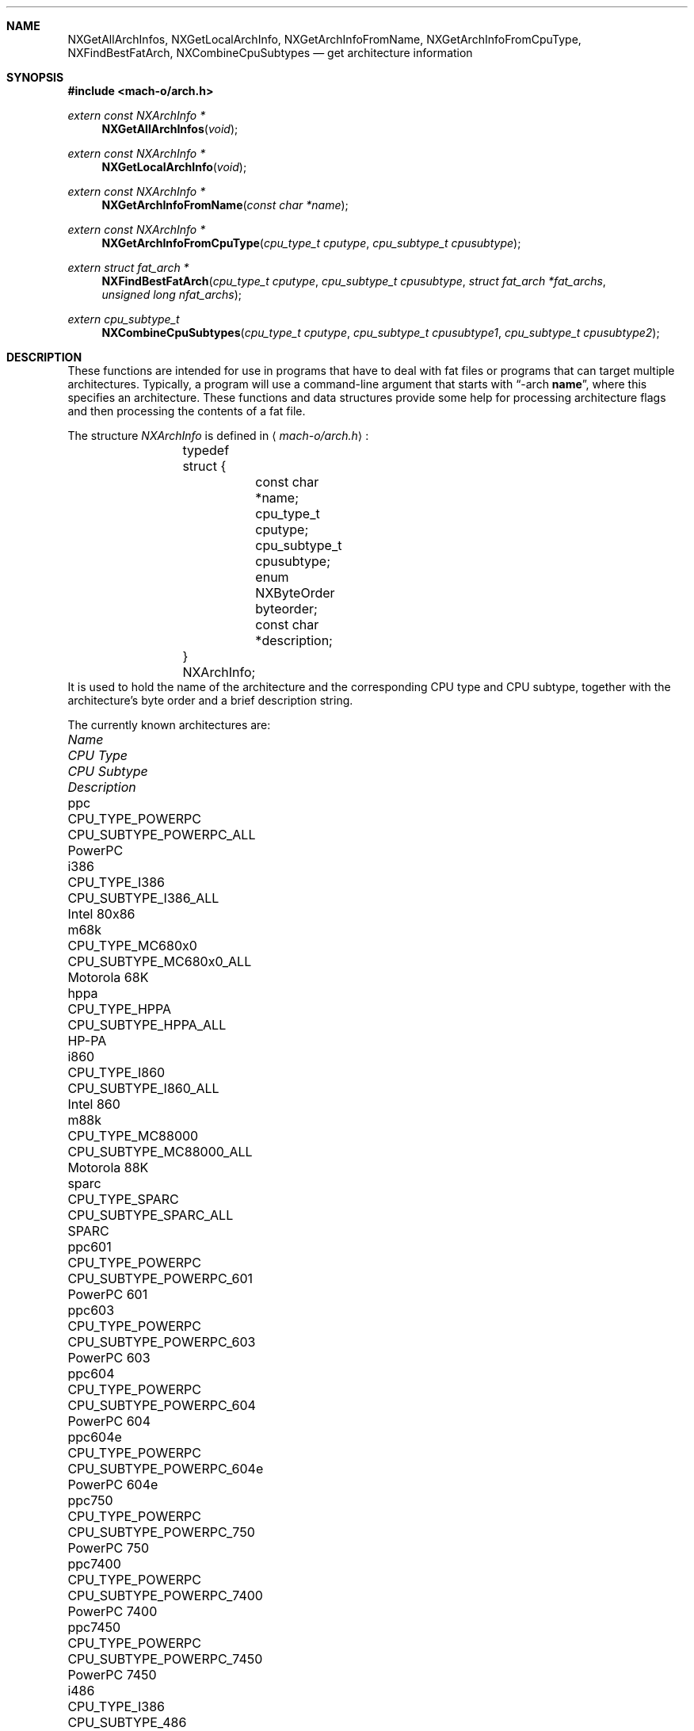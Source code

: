 .Dd January 11, 2001
.Dt ARCH 3
.Sh NAME
.Nm NXGetAllArchInfos ,
.Nm NXGetLocalArchInfo ,
.Nm NXGetArchInfoFromName ,
.Nm NXGetArchInfoFromCpuType ,
.Nm NXFindBestFatArch ,
.Nm NXCombineCpuSubtypes
.Nd get architecture information
.Sh SYNOPSIS
.In mach-o/arch.h
.Ft extern const NXArchInfo *
.Fn NXGetAllArchInfos "void"
.Ft extern const NXArchInfo *
.Fn NXGetLocalArchInfo "void"
.Ft extern const NXArchInfo *
.Fn NXGetArchInfoFromName "const char *name"
.Ft extern const NXArchInfo *
.Fn NXGetArchInfoFromCpuType "cpu_type_t cputype" "cpu_subtype_t cpusubtype"
.Ft extern struct fat_arch *
.Fn NXFindBestFatArch "cpu_type_t cputype" "cpu_subtype_t cpusubtype" "struct fat_arch *fat_archs" "unsigned long nfat_archs"
.Ft extern cpu_subtype_t
.Fn NXCombineCpuSubtypes "cpu_type_t cputype" "cpu_subtype_t cpusubtype1" "cpu_subtype_t cpusubtype2"
.Sh DESCRIPTION
These functions are intended for use in programs that have to deal with fat
files or programs that can target multiple architectures.
Typically, a program will use a command-line argument that starts with
.Dq \-arch \fBname\fR ,
where this specifies an architecture.
These functions and data structures provide some help for processing
architecture flags and then processing the contents of a fat file.
.Pp
The structure
.Ar NXArchInfo
is defined in
.Aq Pa mach-o/arch.h :
.Bd -literal -offset indent
	typedef struct {
		const char *name;
		cpu_type_t cputype;
		cpu_subtype_t cpusubtype;
		enum NXByteOrder byteorder;
		const char *description;
	} NXArchInfo;
.Ed
It is used to hold the name of the architecture and the corresponding CPU type
and CPU subtype, together with the architecture's byte order and a brief description string.
.Pp
The currently known architectures are:
.Bl -column hppa7100LC CPU_TYPE_POWERPC CPU_SUBTYPE_MC68030_ONLY
.It Em Name Ta Em "CPU Type" Ta Em "CPU Subtype" Ta Em Description
.It ppc Ta CPU_TYPE_POWERPC Ta CPU_SUBTYPE_POWERPC_ALL Ta PowerPC
.It i386 Ta CPU_TYPE_I386 Ta CPU_SUBTYPE_I386_ALL Ta Intel 80x86
.It m68k Ta CPU_TYPE_MC680x0 Ta CPU_SUBTYPE_MC680x0_ALL Ta Motorola 68K
.It hppa Ta CPU_TYPE_HPPA Ta CPU_SUBTYPE_HPPA_ALL Ta HP-PA
.It i860 Ta CPU_TYPE_I860 Ta CPU_SUBTYPE_I860_ALL Ta Intel 860
.It m88k Ta CPU_TYPE_MC88000 Ta CPU_SUBTYPE_MC88000_ALL Ta Motorola 88K
.It sparc Ta CPU_TYPE_SPARC Ta CPU_SUBTYPE_SPARC_ALL Ta SPARC
.It ppc601 Ta CPU_TYPE_POWERPC Ta CPU_SUBTYPE_POWERPC_601 Ta PowerPC 601
.It ppc603 Ta CPU_TYPE_POWERPC Ta CPU_SUBTYPE_POWERPC_603 Ta PowerPC 603
.It ppc604 Ta CPU_TYPE_POWERPC Ta CPU_SUBTYPE_POWERPC_604 Ta PowerPC 604
.It ppc604e Ta CPU_TYPE_POWERPC Ta CPU_SUBTYPE_POWERPC_604e Ta PowerPC 604e
.It ppc750 Ta CPU_TYPE_POWERPC Ta CPU_SUBTYPE_POWERPC_750 Ta PowerPC 750
.It ppc7400 Ta CPU_TYPE_POWERPC Ta CPU_SUBTYPE_POWERPC_7400 Ta PowerPC 7400
.It ppc7450 Ta CPU_TYPE_POWERPC Ta CPU_SUBTYPE_POWERPC_7450 Ta PowerPC 7450
.It i486 Ta CPU_TYPE_I386 Ta CPU_SUBTYPE_486 Ta Intel 486
.It i486SX Ta CPU_TYPE_I386 Ta CPU_SUBTYPE_486SX Ta Intel 486SX
.It pentium Ta CPU_TYPE_I386 Ta CPU_SUBTYPE_PENT Ta Intel Pentium
.It i586 Ta CPU_TYPE_I386 Ta CPU_SUBTYPE_586 Ta Intel 586
.It pentpro Ta CPU_TYPE_I386 Ta CPU_SUBTYPE_PENTPRO Ta Intel Pentium Pro
.It pentIIm3 Ta CPU_TYPE_I386 Ta CPU_SUBTYPE_PENTII_M3 Ta Intel Pentium II Model 3
.It pentIIm5 Ta CPU_TYPE_I386 Ta CPU_SUBTYPE_PENTII_M5 Ta Intel Pentium II Model 5
.It m68030 Ta CPU_TYPE_MC680x0 Ta CPU_SUBTYPE_MC68030_ONLY Ta Motorola 68030
.It m68040 Ta CPU_TYPE_MC680x0 Ta CPU_SUBTYPE_MC68040 Ta Motorola 68040
.It hppa7100LC Ta CPU_TYPE_HPPA Ta CPU_SUBTYPE_HPPA_7100LC Ta HP-PA 7100LC
.El
.Pp
The first set of entries are used for the architecture family.
The second set of entries are used for a specific architecture, when more than
one specific architecture is supported in a family of architectures.
.Pp
.Fn NXGetAllArchInfos
returns a pointer to an array of all known
NXArchInfo structures.  The last NXArchInfo is marked by a NULL name.
.Pp
.Fn NXGetLocalArchInfo
returns the NXArchInfo for the local host, or NULL if none is known. 
.Pp
.Fn NXGetArchInfoFromName
and
.Fn NXGetArchInfoFromCpuType
return the NXArchInfo from the architecture's name or CPU type/CPU subtype
combination.
A CPU subtype of CPU_SUBTYPE_MULTIPLE can be used to request the most general
NXArchInfo known for the given CPU type.
NULL is returned if no matching NXArchInfo can be found.
.Pp
.Fn NXFindBestFatArch
is passed a CPU type and CPU subtype and a set of fat_arch structs.
It selects the best one that matches (if any), and returns a pointer to that
fat_arch struct (or NULL).
The fat_arch structs must be in the host byte order and correct such that
fat_archs really points to enough memory for nfat_archs structs.
It is possible that this routine could fail if new CPU types or CPU subtypes
are added and an old version of this routine is used.
But if there is an exact match between the CPU type and CPU subtype and one of
the fat_arch structs, this routine will always succeed.
.Pp
.Fn NXCombineCpuSubtypes
returns the resulting CPU subtype when combining two different CPU subtypes for
the specified CPU type.
If the two CPU subtypes can't be combined (the specific subtypes are mutually
exclusive), -1 is returned, indicating it is an error to combine them.
This can also fail and return -1 if new CPU types or CPU subtypes are added
and an old version of this routine is used.
But if the CPU subtypes are the same, they can always be combined and this
routine will return the CPU subtype passed in.
.Sh SEE ALSO
.Xr arch 1
